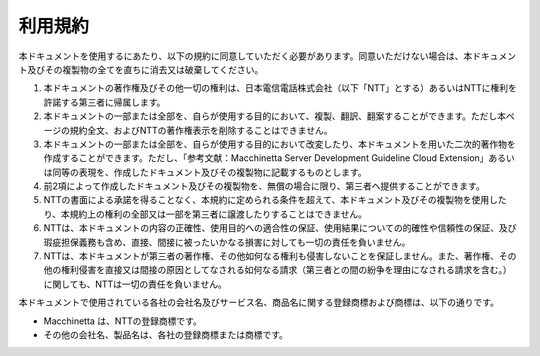 .. _termofuse:


利用規約
=====================================

本ドキュメントを使用するにあたり、以下の規約に同意していただく必要があります。同意いただけない場合は、本ドキュメント及びその複製物の全てを直ちに消去又は破棄してください。

#. 本ドキュメントの著作権及びその他一切の権利は、日本電信電話株式会社（以下「NTT」とする）あるいはNTTに権利を許諾する第三者に帰属します。
#. 本ドキュメントの一部または全部を、自らが使用する目的において、複製、翻訳、翻案することができます。ただし本ページの規約全文、およびNTTの著作権表示を削除することはできません。
#. 本ドキュメントの一部または全部を、自らが使用する目的において改変したり、本ドキュメントを用いた二次的著作物を作成することができます。ただし、「参考文献：Macchinetta Server Development Guideline Cloud Extension」あるいは同等の表現を、作成したドキュメント及びその複製物に記載するものとします。
#. 前2項によって作成したドキュメント及びその複製物を、無償の場合に限り、第三者へ提供することができます。
#. NTTの書面による承諾を得ることなく、本規約に定められる条件を超えて、本ドキュメント及びその複製物を使用したり、本規約上の権利の全部又は一部を第三者に譲渡したりすることはできません。
#. NTTは、本ドキュメントの内容の正確性、使用目的への適合性の保証、使用結果についての的確性や信頼性の保証、及び瑕疵担保義務も含め、直接、間接に被ったいかなる損害に対しても一切の責任を負いません。
#. NTTは、本ドキュメントが第三者の著作権、その他如何なる権利も侵害しないことを保証しません。また、著作権、その他の権利侵害を直接又は間接の原因としてなされる如何なる請求（第三者との間の紛争を理由になされる請求を含む。）に関しても、NTTは一切の責任を負いません。

本ドキュメントで使用されている各社の会社名及びサービス名、商品名に関する登録商標および商標は、以下の通りです。

* Macchinetta は、NTTの登録商標です。
* その他の会社名、製品名は、各社の登録商標または商標です。
